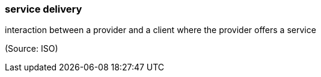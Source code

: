 === service delivery

interaction between a provider and a client where the provider offers a service

(Source: ISO)

